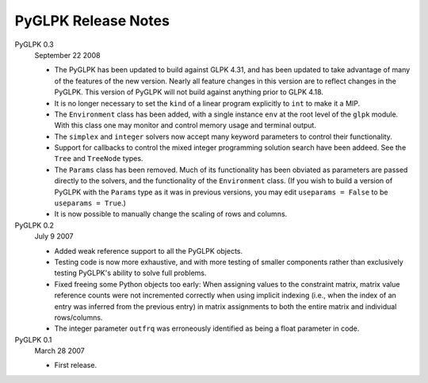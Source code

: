 ====================
PyGLPK Release Notes
====================


PyGLPK 0.3
    September 22 2008

    * The PyGLPK has been updated to build against GLPK 4.31, and has been updated to take advantage of many of the features of the new version.  Nearly all feature changes in this version are to reflect changes in the PyGLPK.  This version of PyGLPK will not build against anything prior to GLPK 4.18.
    * It is no longer necessary to set the ``kind`` of a linear program explicitly to ``int`` to make it a MIP.
    * The ``Environment`` class has been added, with a single instance ``env`` at the root level of the ``glpk`` module.  With this class one may monitor and control memory usage and terminal output.
    * The ``simplex`` and ``integer`` solvers now accept many keyword parameters to control their functionality.
    * Support for callbacks to control the mixed integer programming solution search have been addeed.  See the ``Tree`` and ``TreeNode`` types.
    * The ``Params`` class has been removed.  Much of its functionality has been obviated as parameters are passed directly to the solvers, and the functionality of the ``Environment`` class.  (If you wish to build a version of PyGLPK with the ``Params`` type as it was in previous versions, you may edit ``useparams = False`` to be ``useparams = True``.)
    * It is now possible to manually change the scaling of rows and columns.

PyGLPK 0.2
    July 9 2007

    * Added weak reference support to all the PyGLPK objects.
    * Testing code is now more exhaustive, and with more testing of smaller components rather than exclusively testing PyGLPK's ability to solve full problems.
    * Fixed freeing some Python objects too early:  When assigning values to the constraint matrix, matrix value reference counts were not incremented correctly when using implicit indexing (i.e., when the index of an entry was inferred from the previous entry) in matrix assignments to both the entire matrix and individual rows/columns.
    * The integer parameter ``outfrq`` was erroneously identified as being a float parameter in code.

PyGLPK 0.1
    March 28 2007

    * First release.
